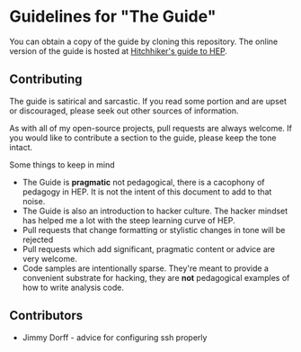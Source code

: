 * Guidelines for "The Guide"
You can obtain a copy of the guide by cloning this repository. The
online version of the guide is hosted at [[http://www.phy.duke.edu/~dmb60/the-guide][Hitchhiker's guide to HEP]]. 

** Contributing
The guide is satirical and sarcastic.  If you read some portion and
are upset or discouraged, please seek out other sources of
information.  

As with all of my open-source projects, pull requests are always
welcome.  If you would like to contribute a section to the guide,
please keep the tone intact.  

Some things to keep in mind
- The Guide is *pragmatic* not pedagogical, there is a cacophony of
  pedagogy in HEP.  It is not the intent of this document to add to
  that noise.
- The Guide is also an introduction to hacker culture.  The hacker
  mindset has helped me a lot with the steep learning curve of HEP.
- Pull requests that change formatting or stylistic changes in tone
  will be rejected
- Pull requests which add significant, pragmatic content or advice
  are very welcome.
- Code samples are intentionally sparse.  They're meant to provide a
  convenient substrate for hacking, they are *not* pedagogical
  examples of how to write analysis code.
 
** Contributors
- Jimmy Dorff - advice for configuring ssh properly
